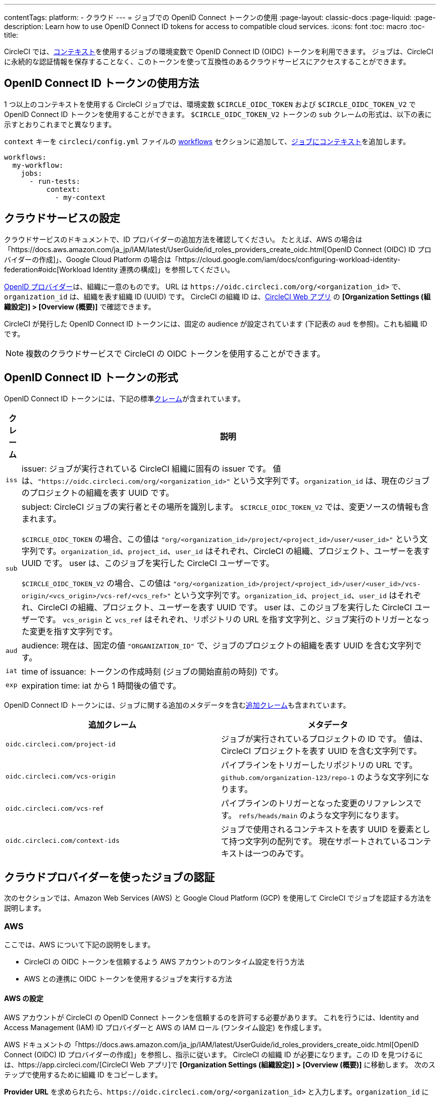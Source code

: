 ---

contentTags:
  platform:
  - クラウド
---
= ジョブでの OpenID Connect トークンの使用
:page-layout: classic-docs
:page-liquid:
:page-description: Learn how to use OpenID Connect ID tokens for access to compatible cloud services.
:icons: font
:toc: macro
:toc-title:

CircleCI では、xref:contexts#[コンテキスト]を使用するジョブの環境変数で OpenID Connect ID (OIDC) トークンを利用できます。 ジョブは、CircleCI に永続的な認証情報を保存することなく、このトークンを使って互換性のあるクラウドサービスにアクセスすることができます。

[#openid-connect-id-token-availability]
== OpenID Connect ID トークンの使用方法

1 つ以上のコンテキストを使用する CircleCI ジョブでは、環境変数 `$CIRCLE_OIDC_TOKEN` および `$CIRCLE_OIDC_TOKEN_V2` で OpenID Connect ID トークンを使用することができます。 `$CIRCLE_OIDC_TOKEN_V2` トークンの `sub` クレームの形式は、以下の表に示すとおりこれまでと異なります。

`context` キーを `circleci/config.yml` ファイルの <<configuration-reference#workflows,workflows>> セクションに追加して、<<contexts#creating-and-using-a-context,ジョブにコンテキスト>>を追加します。

```yaml
workflows:
  my-workflow:
    jobs:
      - run-tests:
          context:
            - my-context
```

[#setting-up-your-cloud-service]
== クラウドサービスの設定

クラウドサービスのドキュメントで、ID プロバイダーの追加方法を確認してください。 たとえば、AWS の場合は「https://docs.aws.amazon.com/ja_jp/IAM/latest/UserGuide/id_roles_providers_create_oidc.html[OpenID Connect (OIDC) ID プロバイダーの作成]」、Google Cloud Platform の場合は「https://cloud.google.com/iam/docs/configuring-workload-identity-federation#oidc[Workload Identity 連携の構成]」を参照してください。

https://openid.net/specs/openid-connect-core-1_0.html#Terminology[OpenID プロバイダー]は、組織に一意のものです。 URL は `\https://oidc.circleci.com/org/<organization_id>` で、`organization_id` は、組織を表す組織 ID (UUID) です。 CircleCI の組織 ID は、link:https://app.circleci.com/[CircleCI Web アプリ] の **[Organization Settings (組織設定)] > [Overview (概要)]** で確認できます。

CircleCI が発行した OpenID Connect ID トークンには、固定の audience が設定されています (下記表の `aud` を参照)。これも組織 ID です。

NOTE: 複数のクラウドサービスで CircleCI の OIDC トークンを使用することができます。

[#format-of-the-openid-connect-id-token]
== OpenID Connect ID トークンの形式

OpenID Connect ID トークンには、下記の標準link:https://openid.net/specs/openid-connect-core-1_0.html#IDToken[クレーム]が含まれています。

[%autowidth]
[.table.table-striped]
[cols=2*, options="header", stripes=even]
|===
|クレーム
|説明

|`iss`
|issuer:  ジョブが実行されている CircleCI 組織に固有の issuer です。 値は、`"https://oidc.circleci.com/org/<organization_id>"` という文字列です。`organization_id` は、現在のジョブのプロジェクトの組織を表す UUID です。

|`sub`
|subject:  CircleCI ジョブの実行者とその場所を識別します。 `$CIRCLE_OIDC_TOKEN_V2` では、変更ソースの情報も含まれます。

`$CIRCLE_OIDC_TOKEN` の場合、この値は `"org/<organization_id>/project/<project_id>/user/<user_id>"` という文字列です。`organization_id`、`project_id`、`user_id` はそれぞれ、CircleCI の組織、プロジェクト、ユーザーを表す UUID です。 user は、このジョブを実行した CircleCI ユーザーです。

`$CIRCLE_OIDC_TOKEN_V2` の場合、この値は `"org/<organization_id>/project/<project_id>/user/<user_id>/vcs-origin/<vcs_origin>/vcs-ref/<vcs_ref>"` という文字列です。`organization_id`、`project_id`、`user_id` はそれぞれ、CircleCI の組織、プロジェクト、ユーザーを表す UUID です。 user は、このジョブを実行した CircleCI ユーザーです。 `vcs_origin` と `vcs_ref` はそれぞれ、リポジトリの URL を指す文字列と、ジョブ実行のトリガーとなった変更を指す文字列です。

|`aud`
|audience:  現在は、固定の値 `"ORGANIZATION_ID"` で、ジョブのプロジェクトの組織を表す UUID を含む文字列です。

|`iat`
|time of issuance:  トークンの作成時刻 (ジョブの開始直前の時刻) です。

|`exp`
|expiration time:  iat から 1 時間後の値です。
|===

OpenID Connect ID トークンには、ジョブに関する追加のメタデータを含むlink:https://openid.net/specs/openid-connect-core-1_0.html#AdditionalClaims[追加クレーム]も含まれています。

[.table.table-striped]
[cols=2*, options="header", stripes=even]
|===
|追加クレーム
|メタデータ

|`oidc.circleci.com/project-id`
|ジョブが実行されているプロジェクトの ID です。 値は、CircleCI プロジェクトを表す UUID を含む文字列です。

|`oidc.circleci.com/vcs-origin`
|パイプラインをトリガーしたリポジトリの URL です。 `github.com/organization-123/repo-1` のような文字列になります。

|`oidc.circleci.com/vcs-ref`
|パイプラインのトリガーとなった変更のリファレンスです。 `refs/heads/main` のような文字列になります。

|`oidc.circleci.com/context-ids`
|ジョブで使用されるコンテキストを表す UUID を要素として持つ文字列の配列です。 現在サポートされているコンテキストは一つのみです。
|===

[#authenticate-jobs-with-cloud-providers]
== クラウドプロバイダーを使ったジョブの認証

次のセクションでは、Amazon Web Services (AWS) と Google Cloud Platform (GCP) を使用して CircleCI でジョブを認証する方法を説明します。

=== AWS

ここでは、AWS について下記の説明をします。

* CircleCI の OIDC トークンを信頼するよう AWS アカウントのワンタイム設定を行う方法
* AWS との連携に OIDC トークンを使用するジョブを実行する方法

[#setting-up-aws]
==== AWS の設定

AWS アカウントが CircleCI の OpenID Connect トークンを信頼するのを許可する必要があります。 これを行うには、Identity and Access Management (IAM) ID プロバイダーと AWS の IAM ロール (ワンタイム設定) を作成します。

AWS ドキュメントの「https://docs.aws.amazon.com/ja_jp/IAM/latest/UserGuide/id_roles_providers_create_oidc.html[OpenID Connect (OIDC) ID プロバイダーの作成]」を参照し、指示に従います。 CircleCI の組織 ID が必要になります。この ID を見つけるには、https://app.circleci.com/[CircleCI Web アプリ]で **[Organization Settings (組織設定)] > [Overview (概要)]** に移動します。 次のステップで使用するために組織 ID をコピーします。

**Provider URL** を求められたら、`\https://oidc.circleci.com/org/<organization_id>` と入力します。`organization_id` には、CircleCI の組織 ID を入力します。 **[Audience]** にも同じ CircleCI 組織 ID を入力します。

次に、IAM ロールを作成します。 AWS ドキュメントの「https://docs.aws.amazon.com/ja_jp/IAM/latest/UserGuide/id_roles_create_for-idp_oidc.html#idp_oidc_Create[ウェブ ID または OIDC 用のロールの作成]」を開きます。

信頼済みエンティティには **[Web Identity]** を選択し、先ほど作成した ID プロバイダーを選択します。 **[Audience]** には、唯一のオプションを選択します。 次に **[NEXT]** をクリックします。**[Add Permissions]** ページに移動します。 ここでは、CircleCI ジョブに許可する処理と許可しない処理を指定できます。 https://docs.aws.amazon.com/ja_jp/IAM/latest/UserGuide/best-practices.html#grant-least-privilege[AWS のベストプラクティス]に従い、ジョブに必要なアクセス許可だけを選択するようにしてください。

**注:** 独自のポリシーを作成すると便利な場合があります。

[#adding-aws-to-the-circleci-configuration-file]
==== CircleCI コンフィグファイルへの AWS の追加

IAM ロールのセットアップが完了したので、OIDC により AWS との認証を行う CircleCI ジョブを作成しましょう。 具体的には、CircleCI の link:https://circleci.com/developer/orbs/orb/circleci/aws-cli[AWS CLI Orb] を使用して、一時キーの生成および OIDC を利用するプロファイルの設定を行います。 Orb とは、繰り返し利用する構成内容を 1 行のコードにまとめて再利用可能にした、YAML コンフィグファイルのパッケージです。 今回使用する AWS CLI Orb では、コンフィグファイルに 1 コマンドを記述するだけで、一時セッショントークン、AWS アクセスキー ID、AWS シークレットアクセスキーを生成できます。

まず、ワークフローの CircleCI ジョブのうち、OIDC を使用するものを選択します。 OIDC を使用するジョブには、有効なコンテキストを用意してください。 OpenID Connect トークンを使用できるのは、少なくとも 1 つのコンテキストを使用するジョブだけだからです。 この場合のコンテキストは、環境変数を設定しなくてもかまいません。

`.circleci/config` で、`aws-cli` Orb をインポートします。 次に、ジョブ内でいずれかの AWS サービスを利用する前に `aws-cli/setup` コマンドを実行します。 `aws-cli/setup` コマンドには、前述の手順で作成したロールに関連する `role-arn` と `aws-region` を指定する必要があります。

また、任意で、`profile-name`、`role-session-name`、`session-duration` を指定します。 `profile-name` を指定すると、指定したプロファイルに応じて一時キーとトークンが設定されます。 指定する `profile-name` は、他の AWS コマンドと揃える必要があります。 `profile-name` を指定しない場合、キーとトークンはデフォルトプロファイルにあわせてされます。

さらに、`role-session-name` または `session-duration` を指定しない場合、それぞれデフォルト値の `${CIRCLE_JOB}` (ジョブ名) と 3600 秒に設定されます。

以下に示すコンフィグファイルのサンプルでは、OIDC を使用するプロファイルを構成してからそのプロファイルで AWS ECR にログインするジョブを設定しています。 `role-arn` に適切な権限を設定していれば、このプロファイルを使用して S3 や EKS、ECS などの他の AWS コマンドも実行できます。

```yaml
version: '2.1'
orbs:
  # import CircleCI's aws-cli orb
  aws-cli: circleci/aws-cli@3.1
jobs:
  aws-example:
   environment:
      AWS_REGION: us-west-1
    docker:
      - image: cimg/aws:2022.06
    steps:
      - checkout
      # run the aws-cli/setup command from the orb
      - aws-cli/setup:
          role-arn: "arn:aws:iam::123456789012:role/OIDC-ROLE"
          aws-region: AWS_REGION
          # optional parameters
          profile-name: "OIDC-PROFILE"
          role-session-name: "example-session"
          session-duration: "1800"
      - run:
        name: Log-into-AWS-ECR
        command: |
          # must use same profile specified in the step above
          aws ecr get-login-password --profile "OIDC-PROFILE"
workflows:
  OIDC-with-AWS:
    jobs:
      - aws-example:
          # must use a valid CircleCI context
          context: aws
```

[#advanced-usage]
==== 高度な設定

CircleCI の <<format-of-the-openid-connect-id-token,OIDC token>> のクレーム形式を使って、AWS で CircleCI ジョブができることを制限することができます。

[#limit-role-access-based-on-project]
===== プロジェクトに応じたロールアクセスの制限

たとえば、特定のプロジェクトが特定の AWS リソースにのみアクセスできるようにする場合、特定のプロジェクトの CircleCI ジョブのみがそのロールを担えるように IAM ロールを制限できます。

これを行うには、IAM ロールの信頼ポリシーを編集して、選択したプロジェクトの OIDC トークンのみがその役割を担うようにします。 信頼ポリシーにより、どのような条件下でロールを担えるのかが決定します。

. link:https://app.circleci.com/[CircleCI Web アプリ]で目的のプロジェクトのページに移動して、**[Project Settings (プロジェクト設定)] > [Overview (概要)]** でプロジェクト ID を確認します。
. ロールの信頼ポリシーに以下の条件を追加し、選択したプロジェクトのジョブのみがロールを担えるようにします。 `organization_id` には組織 ID、`project_id` にはプロジェクト ID を入力します。
+
```yaml
"StringLike": {
  "oidc.circleci.com/org/<organization_id>:sub": "org/<organization_id>/project/<project_id>/user/*"
}
```
+
これは https://docs.aws.amazon.com/IAM/latest/UserGuide/reference_policies_elements_condition_operators.html#Conditions_String[StringLike] を使って、選択したプロジェクトの CircleCI の OIDC トークンのサブクレームを照合します。 これで、他のプロジェクトのジョブは、このロールを担えないようになりました。

[#limit-role-access-based-on-branch]
===== ブランチに応じたロールアクセスの制限

指定したブランチへのアクセスを制限することもできます。 以下に示す信頼ポリシーのサンプルでは、`AssumeRoleWithWebIdentity` アクションの使用を、ID が `organization_id` である GitHub 組織 (CircleCI 組織) `my-org` の `main` ブランチで実行されるプロジェクトパイプラインのみに制限しています。 なお、`sub` クレームでは、`$CIRCLE_OIDC_TOKEN_V2` 形式を使用しています。

```json
{
    "Version": "2012-10-17",
    "Statement": [
        {
            "Effect": "Allow",
            "Principal": {
                "Federated": "arn:aws:iam::123456789012:oidc-provider/oidc.circleci.com/org/<organization_id>"
            },
            "Action": "sts:AssumeRoleWithWebIdentity",
            "Condition": {
                "StringLike": {
                    "oidc.circleci.com/org/<organization_id>:sub": "org/<organization_id>/project/*/user/*/vcs-origin/github.com/my-org/*/vcs-ref/refs/heads/main"
                }
            }
        }
    ]
}
```

[#google-cloud-platform]
=== Google Cloud Platform

ここでは、GCP について下記の説明をします。

* CircleCI の OIDC トークンを信頼するよう GCP 設定のワンタイム設定を行う方法
* GCP との連携に OIDC トークンを使用するジョブを実行する方法

Google Cloud CLI はコンフィグファイルを読み込みます。このファイルには Google Cloud で認証を行うために必要な情報が含まれます。 外部の ID プロバイダーについては https://cloud.google.com/iam/docs/configuring-workload-identity-federation#oidc[Google Cloud のドキュメント] で確認できます。

[#setting-up-gcp]
==== GCP のセットアップ

GCP 設定ファイルは GCP Web UI を使用してセットアップできます。 **[Workload Identity Federation UI]** で **[Grant Access]** に移動します。ここで求められる設定は、後からダウンロードできます。 `CIRCLE_OIDC_TOKEN_FILE` という名前のファイルを作成する必要があります。ここから Google Cloud が ID トークンを読み取ります (ファイル名は、`credential_source` の設定内容と一致していれば任意の名前にできます)。

CircleCI の組織 ID が必要になります。この ID を見つけるには、https://app.circleci.com/[CircleCI Web アプリ]で **[Organization Settings (組織設定)] > [Overview (概要)]** に移動します。

GCP Web UI の **Grant Access** セクションに移動したら、次の手順を実行して CircleCI を外部 ID プロバイダーとして追加します。

. **IAM & Admin Panel** に移動します。
. サイドパネルで **[Workload Identity Federation]** に移動します。
. **[Add Provider]** ボタンをクリックします。
. [Select a provider] ドロップダウンから **[OpenID Connect (OIDC)]** を選択して **[Save]** をクリックします。
. **[Provider details]** フォームに入力します。
* JSON Web トークンの `aud` クレームが UUID (CircleCI 組織 ID) であるため、**[Allowed audiences]** を選択します。 `audience` は CircleCI 組織 ID にします。
* issuer は `\https://oidc.circleci.com/org/<organization_id>` です。`organization_id` には CircleCI 組織 ID を入力します。
. **[Continue]** をクリックしてプロバイダー属性を設定します。
+
プロバイダー属性を設定すると、CircleCI のトークンに含まれるクレームを Google の "解釈" にマッピングできます。 たとえば以下のようになります。
+
[.table.table-striped]
[cols=2*, stripes=even]

|===
|google.subject
|attribute.project_id

|attribute.org_id
|assertion.aud

|assertion.sub
|assertion['oidc.circleci.com/project-id']
|===
. IAM & Admin Panel の **[Service Account]** に移動して、サービスアカウントを作成して適切なアクセス許可を付与します。
. **[Workload Identity Federation]** に戻って表からプロバイダーを選択します。
. **[Grant access]** ボタンをクリックします。
. モーダルが表示され、作成したサービスアカウントをドロップダウンから選択します。 これが、トークンで使用されるアカウントで、関連付けられたすべてのアクセスが許可されます。
. **[Select principals]** で条件を追加するか、デフォルトのままにできます。
. **[Save]** をクリックします。 設定の実施とコンフィグファイルの**ダウンロード**を求めるポップアップが表示されます。 このファイルは、**[Connected Service Accounts]** に移動すると後でダウンロードすることもできます。
. ダウンロードしたコンフィグファイルをリポジトリに保存します。 このファイルは CircleCI 設定で参照します。

コンフィグファイルのサンプルを以下に示します。 `audience` の次の情報がまだ設定されていないことに注意してください。

* `project_number` (プロジェクト用に生成された一意の識別番号)
* `pool_id` (ワークロード ID プールを参照する ID。`circleci_oidc` など)
* `provider_id` (ワークロード ID プールプロバイダーを参照する ID。`circleci` など)

```yaml
 {
  "type": "external_account",
  "audience": "//iam.googleapis.com/projects/<project_number>/locations/global/workloadIdentityPools/<pool_id>/providers/<provider_id>",
  "subject_token_type": "urn:ietf:params:oauth:token-type:jwt",
  "token_url": "https://sts.googleapis.com/v1/token",
  "service_account_impersonation_url": "https://iamcredentials.googleapis.com/v1/projects/-/serviceAccounts/circleci-test@incubator-344312.iam.gserviceaccount.com:generateAccessToken",
  "credential_source": {
    "file": "CIRCLE_OIDC_TOKEN_FILE",
    "format": {
      "type": "text"
    }
  }
}
```

この設定で、`credential_source` は `CIRCLE_OIDC_TOKEN_FILE` ファイル内で ID トークンの検出を試みます。

トークンが API レスポンスに基づいている場合、JSON ファイルを読み取るように設定をセットアップすると便利です。 この場合、`type` は `json` に設定し、有効な `path` を指定する必要があります (例: `response.id_token`)。

```yaml
  "credential_source": {
    "file": "CIRCLE_OIDC_TOKEN_FILE",
    "format": {
      "type": "json",
      "path": "response.id_token"
    }
  }
```

必要に応じて、次のスクリプトを実行して GCP コンフィグファイルを生成することもできます。

```shell
gcloud iam workload-identity-pools create-cred-config \
  "${GCP_WORKLOAD_IDENTITY_POOL_AUDIENCE}" \
  --output-file="${GCP_CREDENTIAL_CONFIGURATION_FILE}" \
  --service-account="${GCP_SERVICE_ACCOUNT_EMAIL}" \
  --credential-source-file="${GCP_CREDENTIAL_SOURCE_FILE}"
```

[#adding-gcp-to-the-circleci-configuration-file]
==== CircleCI コンフィグファイルへの GCP の追加

次のように実行して、`$CIRCLE_OIDC_TOKEN` を `CIRCLE_OIDC_TOKEN_FILE` という名前のファイルにエクスポートする必要があります。

```bash
echo $CIRCLE_OIDC_TOKEN >> CIRCLE_OIDC_TOKEN_FILE
```

次の環境変数を <<contexts#,context>> に追加する必要もあります。

[.table.table-striped]
[cols=3*, stripes=even]
|===
|**コンテキスト変数名**
|**サンプル値**
|**備考**

|GCP_PROJECT_ID
|`123456789012`
|https://cloud.google.com/resource-manager/docs/creating-managing-projects#before_you_begin[GCP プロジェクト番号]

|GCP_WIP_ID
|`myworkloadpoolid`
|https://cloud.google.com/iam/docs/manage-workload-identity-pools-providers#pools[ワークロードの ID プールの ID]

|GCP_WIP_PROVIDER_ID
|`myproviderid`
|https://cloud.google.com/iam/docs/manage-workload-identity-pools-providers#manage-providers[ワークロードの ID プールプロバイダー名]

|GCP_SERVICE_ACCOUNT_EMAIL
|`myserviceacct@myproject.iam.gserviceaccount.com`
|https://cloud.google.com/iam/docs/service-accounts#user-managed[ユーザー管理サービスアカウント]
|===

次に、GCP をジョブに追加し、`gcp-oidc-authenticate` コマンドを使用して認証するサンプル設定の完全な例を示します。 この例では link:https://circleci.com/developer/orbs/orb/circleci/gcp-cli[circleci/gcp-cli] Orb を使用します。

```yaml
version: 2.1

orbs:
  gcp-cli: circleci/gcp-cli@2.4.1

commands:
  gcp-oidc-generate-cred-config-file:
    description: "Authenticate with GCP using a CircleCI OIDC token."
    parameters:
      project_id:
        type: env_var_name
        default: GCP_PROJECT_ID
      workload_identity_pool_id:
        type: env_var_name
        default: GCP_WIP_ID
      workload_identity_pool_provider_id:
        type: env_var_name
        default: GCP_WIP_PROVIDER_ID
      service_account_email:
        type: env_var_name
        default: GCP_SERVICE_ACCOUNT_EMAIL
      gcp_cred_config_file_path:
        type: string
        default: /home/circleci/gcp_cred_config.json
      oidc_token_file_path:
        type: string
        default: /home/circleci/oidc_token.json
    steps:
      - run:
          command: |
            # Store OIDC token in temp file
            echo $CIRCLE_OIDC_TOKEN > << parameters.oidc_token_file_path >>
            # Create a credential configuration for the generated OIDC ID Token
            gcloud iam workload-identity-pools create-cred-config \
                "projects/${<< parameters.project_id >>}/locations/global/workloadIdentityPools/${<< parameters.workload_identity_pool_id >>}/providers/${<< parameters.workload_identity_pool_provider_id >>}"\
                --output-file="<< parameters.gcp_cred_config_file_path >>" \
                --service-account="${<< parameters.service_account_email >>}" \
                --credential-source-file=<< parameters.oidc_token_file_path >>

  gcp-oidc-authenticate:
    description: "Authenticate with GCP using a GCP credentials file."
    parameters:
      gcp_cred_config_file_path:
        type: string
        default: /home/circleci/gcp_cred_config.json
    steps:
      - run:
          command: |
            # Configure gcloud to leverage the generated credential configuration
            gcloud auth login --brief --cred-file "<< parameters.gcp_cred_config_file_path >>"
            # Configure ADC
            echo "export GOOGLE_APPLICATION_CREDENTIALS='<< parameters.gcp_cred_config_file_path >>'" | tee -a "$BASH_ENV"

jobs:
  gcp-oidc-defaults:
    executor: gcp-cli/default
    steps:
      - gcp-cli/install
      - gcp-oidc-generate-cred-config-file
      - gcp-oidc-authenticate
      - run:
          name: Verify that gcloud is authenticated
          environment:
            GCP_SERVICE_ACCOUNT_EMAIL: jennings-oidc-test@makoto-workbench.iam.gserviceaccount.com
          command: gcloud iam service-accounts get-iam-policy "${GCP_SERVICE_ACCOUNT_EMAIL}"

workflows:
  main:
    jobs:
      - gcp-oidc-defaults:
          name: Generate Creds File and Authenticate
          context:
          - gcp-oidc-dev
```

複数のサービスアカウントを__同じ__ GCP プロジェクトから使用することも、__複数の__ GCP プロジェクトから使用することもできます。 これらの方法と例の詳細は、CircleCI の link:https://github.com/jtreutel/circleci-gcp-oidc-test#usage[サンプルリポジトリ] で確認できます。